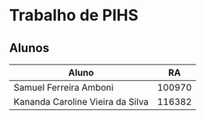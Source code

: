 * Trabalho de PIHS
** Alunos
 |----------------------------------+--------|
 | Aluno                            |     RA |
 |----------------------------------+--------|
 | Samuel Ferreira Amboni           | 100970 |
 | Kananda Caroline Vieira da Silva | 116382 |
 |----------------------------------+--------|
